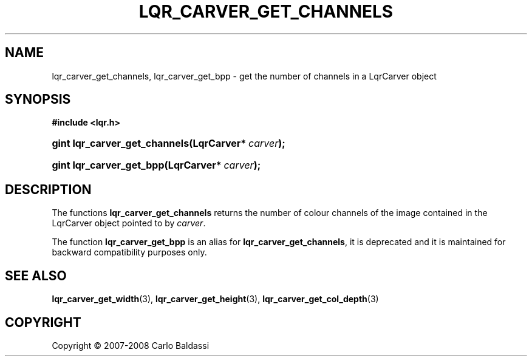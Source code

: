 .\"     Title: \fBlqr_carver_get_channels\fR
.\"    Author: Carlo Baldassi
.\" Generator: DocBook XSL Stylesheets v1.73.2 <http://docbook.sf.net/>
.\"      Date: 12 Oct 2008
.\"    Manual: LqR library API reference
.\"    Source: LqR library 0.2.0 API (1:0:1)
.\"
.TH "\FBLQR_CARVER_GET_CHANNELS\FR" "3" "12 Oct 2008" "LqR library 0.2.0 API (1:0:1)" "LqR library API reference"
.\" disable hyphenation
.nh
.\" disable justification (adjust text to left margin only)
.ad l
.SH "NAME"
lqr_carver_get_channels, lqr_carver_get_bpp - get the number of channels in a LqrCarver object
.SH "SYNOPSIS"
.sp
.ft B
.nf
#include <lqr\.h>
.fi
.ft
.HP 29
.BI "gint lqr_carver_get_channels(LqrCarver*\ " "carver" ");"
.HP 24
.BI "gint lqr_carver_get_bpp(LqrCarver*\ " "carver" ");"
.SH "DESCRIPTION"
.PP
The functions
\fBlqr_carver_get_channels\fR
returns the number of colour channels of the image contained in the
LqrCarver
object pointed to by
\fIcarver\fR\.
.PP
The function
\fBlqr_carver_get_bpp\fR
is an alias for
\fBlqr_carver_get_channels\fR, it is deprecated and it is maintained for backward compatibility purposes only\.
.SH "SEE ALSO"
.PP

\fBlqr_carver_get_width\fR(3), \fBlqr_carver_get_height\fR(3), \fBlqr_carver_get_col_depth\fR(3)
.SH "COPYRIGHT"
Copyright \(co 2007-2008 Carlo Baldassi
.br
